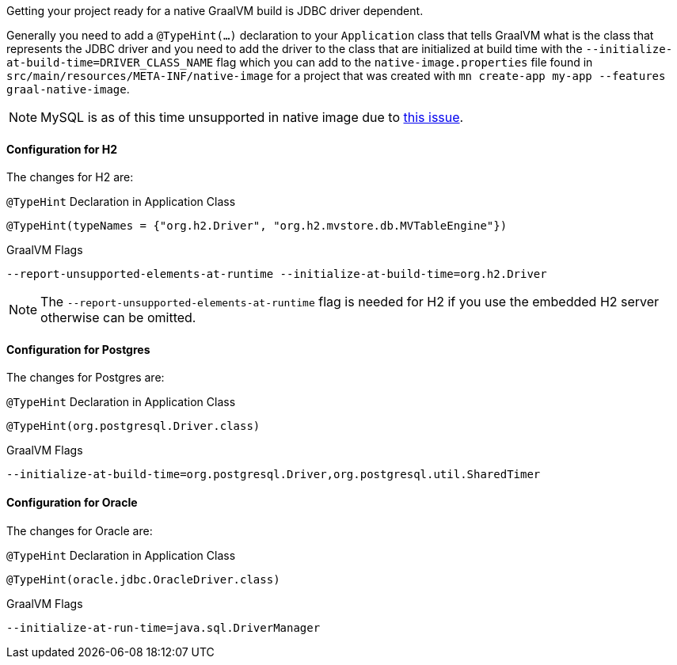 Getting your project ready for a native GraalVM build is JDBC driver dependent.

Generally you need to add a `@TypeHint(...)` declaration to your `Application` class that tells GraalVM what is the class that represents the JDBC driver and you need to add the driver to the class that are initialized at build time with the `--initialize-at-build-time=DRIVER_CLASS_NAME` flag which you can add to the `native-image.properties` file found in `src/main/resources/META-INF/native-image` for a project that was created with `mn create-app my-app --features graal-native-image`.

NOTE: MySQL is as of this time unsupported in native image due to https://bugs.mysql.com/bug.php?id=91968[this issue].

==== Configuration for H2

The changes for H2 are:

.`@TypeHint` Declaration in Application Class
[source,java]
----
@TypeHint(typeNames = {"org.h2.Driver", "org.h2.mvstore.db.MVTableEngine"})
----

.GraalVM Flags
[source,bash]
----
--report-unsupported-elements-at-runtime --initialize-at-build-time=org.h2.Driver
----

NOTE: The `--report-unsupported-elements-at-runtime` flag is needed for H2 if you use the embedded H2 server otherwise can be omitted.

==== Configuration for Postgres

The changes for Postgres are:

.`@TypeHint` Declaration in Application Class
[source,java]
----
@TypeHint(org.postgresql.Driver.class)
----

.GraalVM Flags
[source,bash]
----
--initialize-at-build-time=org.postgresql.Driver,org.postgresql.util.SharedTimer
----

==== Configuration for Oracle

The changes for Oracle are:

.`@TypeHint` Declaration in Application Class
[source,java]
----
@TypeHint(oracle.jdbc.OracleDriver.class)
----

.GraalVM Flags
[source,bash]
----
--initialize-at-run-time=java.sql.DriverManager
----

